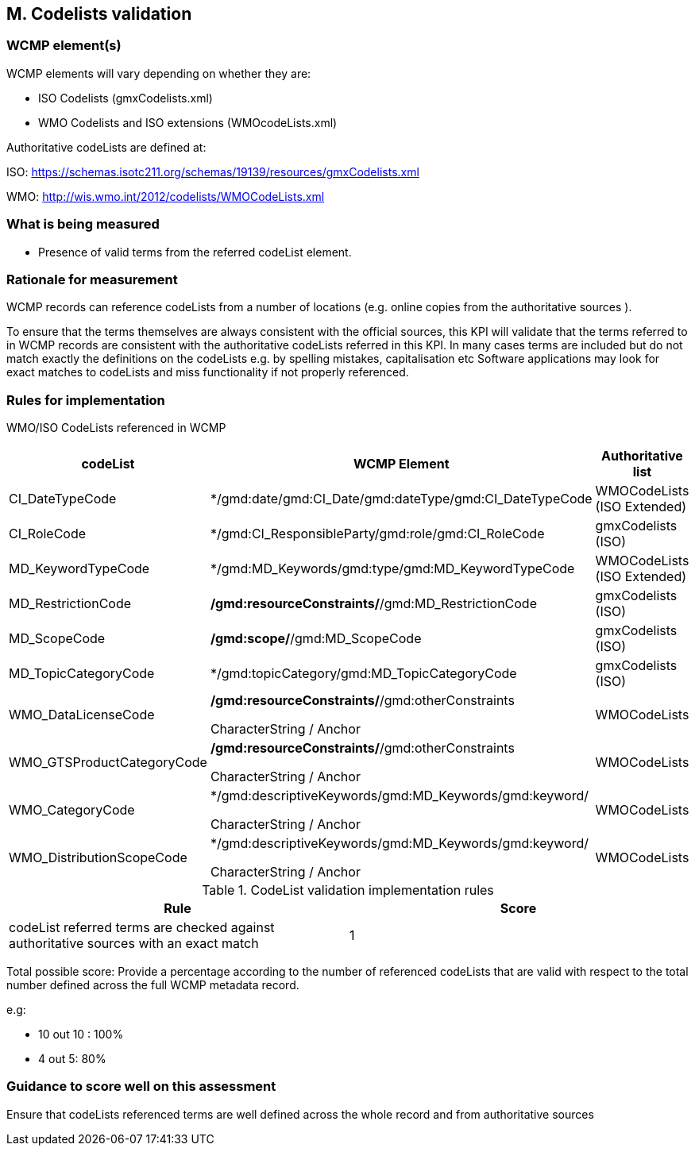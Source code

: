 
== M. Codelists validation

=== WCMP element(s)

WCMP elements will vary depending on whether they are:

* ISO Codelists  (gmxCodelists.xml)
* WMO Codelists and ISO extensions (WMOcodeLists.xml)


Authoritative codeLists are defined at:

ISO:
https://schemas.isotc211.org/schemas/19139/resources/gmxCodelists.xml

WMO:
http://wis.wmo.int/2012/codelists/WMOCodeLists.xml   


=== What is being measured

* Presence of valid terms from the referred codeList element.


=== Rationale for measurement

WCMP records can reference codeLists from a number of locations 
(e.g. online copies from the authoritative sources ). 

To ensure that the terms themselves are always consistent with the official sources,
this KPI will validate that the terms referred to in WCMP records are consistent with
the authoritative codeLists referred in this KPI.
In many cases terms are included but do not match exactly the definitions on the codeLists
e.g. by spelling mistakes, capitalisation etc
Software applications may look for exact matches to codeLists and miss functionality
if not properly referenced.


=== Rules for implementation

WMO/ISO CodeLists referenced in WCMP

[%header,cols=3*] 
|===
|codeList 
|WCMP Element
|Authoritative list

|CI_DateTypeCode
|*/gmd:date/gmd:CI_Date/gmd:dateType/gmd:CI_DateTypeCode
| WMOCodeLists (ISO Extended)

|CI_RoleCode
|*/gmd:CI_ResponsibleParty/gmd:role/gmd:CI_RoleCode
|gmxCodelists (ISO)

|MD_KeywordTypeCode
|*/gmd:MD_Keywords/gmd:type/gmd:MD_KeywordTypeCode
|WMOCodeLists (ISO Extended)

|MD_RestrictionCode
|*/gmd:resourceConstraints/*/gmd:MD_RestrictionCode
|gmxCodelists (ISO)

|MD_ScopeCode
|*/gmd:scope/*/gmd:MD_ScopeCode
|gmxCodelists (ISO)

|MD_TopicCategoryCode
|*/gmd:topicCategory/gmd:MD_TopicCategoryCode
|gmxCodelists (ISO)

|WMO_DataLicenseCode
|*/gmd:resourceConstraints/*/gmd:otherConstraints

CharacterString / Anchor
|WMOCodeLists 

|WMO_GTSProductCategoryCode
|*/gmd:resourceConstraints/*/gmd:otherConstraints

CharacterString / Anchor
|WMOCodeLists 

|WMO_CategoryCode
|*/gmd:descriptiveKeywords/gmd:MD_Keywords/gmd:keyword/

CharacterString / Anchor
|WMOCodeLists 

|WMO_DistributionScopeCode
|*/gmd:descriptiveKeywords/gmd:MD_Keywords/gmd:keyword/

CharacterString / Anchor
|WMOCodeLists

|===



.CodeList validation implementation rules
|===
|Rule |Score

|codeList referred terms are checked against authoritative sources
with an exact match
|1

|===

Total possible score: Provide a percentage according to the number of 
referenced codeLists that are valid with respect to the total
number defined across the full WCMP metadata record.

e.g:

* 10 out 10 : 100%
* 4 out 5: 80%

=== Guidance to score well on this assessment

Ensure that codeLists referenced terms are well defined across the whole
record and from authoritative sources
